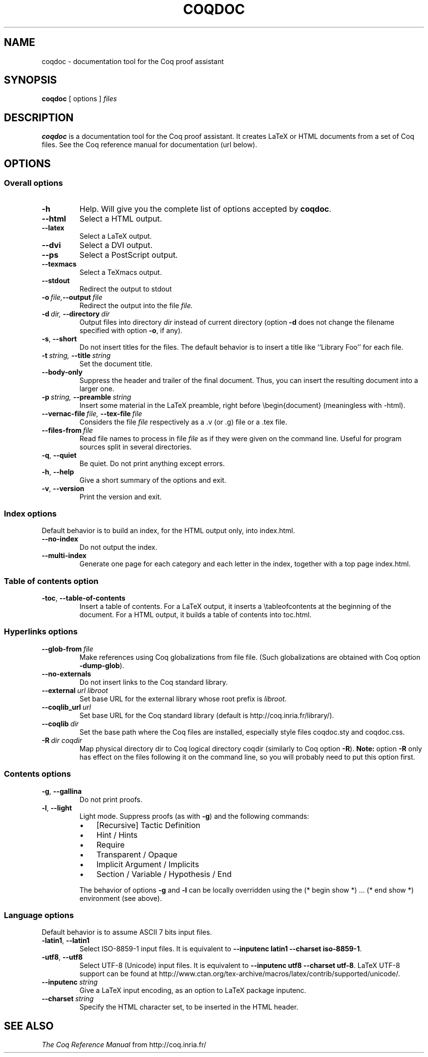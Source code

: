 .TH COQDOC 1
.
.SH NAME
coqdoc \- documentation tool for the Coq proof assistant
.
.
.SH SYNOPSIS
.B coqdoc
[
options
]
.I files
.
.
.SH DESCRIPTION
.
.B coqdoc
is a documentation tool for the Coq proof assistant.
It creates LaTeX or HTML documents from a set of Coq files.
See the Coq reference manual for documentation (url below).
.
.
.SH OPTIONS
.
.SS Overall options
.
.TP
.B \-h
Help.
Will give you the complete list of options accepted by
.BR coqdoc .
.TP
.B \-\-html
Select a HTML output.
.TP
.B \-\-latex
Select a LaTeX output.
.TP
.B \-\-dvi
Select a DVI output.
.TP
.B \-\-ps
Select a PostScript output.
.TP
.B \-\-texmacs
Select a TeXmacs output.
.TP
.B \-\-stdout
Redirect the output to stdout
.TP
.BI \-o \ file, \-\-output \ file
Redirect the output into the file
.I file.
.TP
.BI \-d \ dir, \ \-\-directory \ dir
Output files into directory
.I dir
instead of current directory (option
.B \-d
does not change the filename specified with option
.BR \-o ,
if any).
.TP
.BR \-s , \ \-\-short
Do not insert titles for the files.
The default behavior is to insert a title like ``Library Foo'' for each
file.
.TP
.BI \-t \ string, \ \-\-title \ string
Set the document title.
.TP
.B \-\-body\-only
Suppress the header and trailer of the final document.
Thus, you can insert the resulting document into a larger one.
.TP
.BI \-p \ string, \ \-\-preamble \ string
Insert some material in the LaTeX preamble, right before
\\begin{document} (meaningless with \-html).
.TP
.BI \-\-vernac\-file \ file, \ \-\-tex\-file \ file
Considers the file
.I file
respectively as a .v (or .g) file or a .tex file.
.TP
.BI \-\-files\-from \ file
Read file names to process in file
.I file
as if they were given on the command line.
Useful for program sources split in several directories.
.TP
.BR \-q , \ \-\-quiet
Be quiet.
Do not print anything except errors.
.TP
.BR \-h , \ \-\-help
Give a short summary of the options and exit.
.TP
.BR \-v , \ \-\-version
Print the version and exit.
.
.SS Index options
.
Default behavior is to build an index, for the HTML output only, into
index.html.
.
.TP
.B \-\-no\-index
Do not output the index.
.TP
.B \-\-multi\-index
Generate one page for each category and each letter in the index,
together with a top page index.html.
.
.SS Table of contents option
.
.TP
.BR \-toc , \ \-\-table\-of\-contents
Insert a table of contents.
For a LaTeX output, it inserts a \\tableofcontents at the beginning of
the document.
For a HTML output, it builds a table of contents into toc.html.
.
.SS Hyperlinks options
.
.TP
.BI \-\-glob\-from \ file
Make references using Coq globalizations from file file.
(Such globalizations are obtained with Coq option
.BR \-dump\-glob ).
.
.TP
.B \-\-no\-externals
Do not insert links to the Coq standard library.
.
.TP
.BI \-\-external \ url\ libroot
Set base URL for the external library whose root prefix is
.I libroot.
.
.TP
.BI \-\-coqlib_url \ url
Set base URL for the Coq standard library (default is
http://coq.inria.fr/library/).
.
.TP
.BI \-\-coqlib \ dir
Set the base path where the Coq files are installed, especially style
files coqdoc.sty and coqdoc.css.
.
.TP
.BI \-R \ dir\ coqdir
Map physical directory dir to Coq logical directory coqdir (similarly
to Coq option
.BR \-R ).
.B Note:
option
.B \-R
only has effect on the files following it on the command
line, so you will probably need to put this option first.
.
.SS Contents options
.
.TP
.BR \-g , \ \-\-gallina
Do not print proofs.
.
.TP
.BR \-l , \ \-\-light
Light mode. Suppress proofs (as with
.BR \-g )
and the following commands:
.RS
.IP \(bu 3
[Recursive] Tactic Definition
.IP \(bu
Hint / Hints
.IP \(bu
Require
.IP \(bu
Transparent / Opaque
.IP \(bu
Implicit Argument / Implicits
.IP \(bu
Section / Variable / Hypothesis / End
.PP
The behavior of options
.B \-g
and
.B \-l
can be locally overridden using the
(*\ begin show\ *) .\|.\|. (*\ end show\ *) environment (see above).
.RE
.
.SS Language options
.
Default behavior is to assume ASCII 7 bits input files.
.
.TP
.BR \-latin1 , \ \-\-latin1
Select ISO-8859-1 input files.
It is equivalent to
.BR "\-\-inputenc\ latin1 \-\-charset\ iso\-8859\-1" .
.
.TP
.BR \-utf8 , \ \-\-utf8
Select UTF-8 (Unicode) input files.
It is equivalent to
.BR "\-\-inputenc\ utf8 \-\-charset\ utf\-8" .
LaTeX UTF-8 support can be found at
http://www.ctan.org/tex\-archive/macros/latex/contrib/supported/unicode/.
.
.TP
.BI \-\-inputenc \ string
Give a LaTeX input encoding, as an option to LaTeX package inputenc.
.
.TP
.BI \-\-charset \ string
Specify the HTML character set, to be inserted in the HTML header.
.
.
.SH SEE ALSO
.
.I
The Coq Reference Manual
from http://coq.inria.fr/
